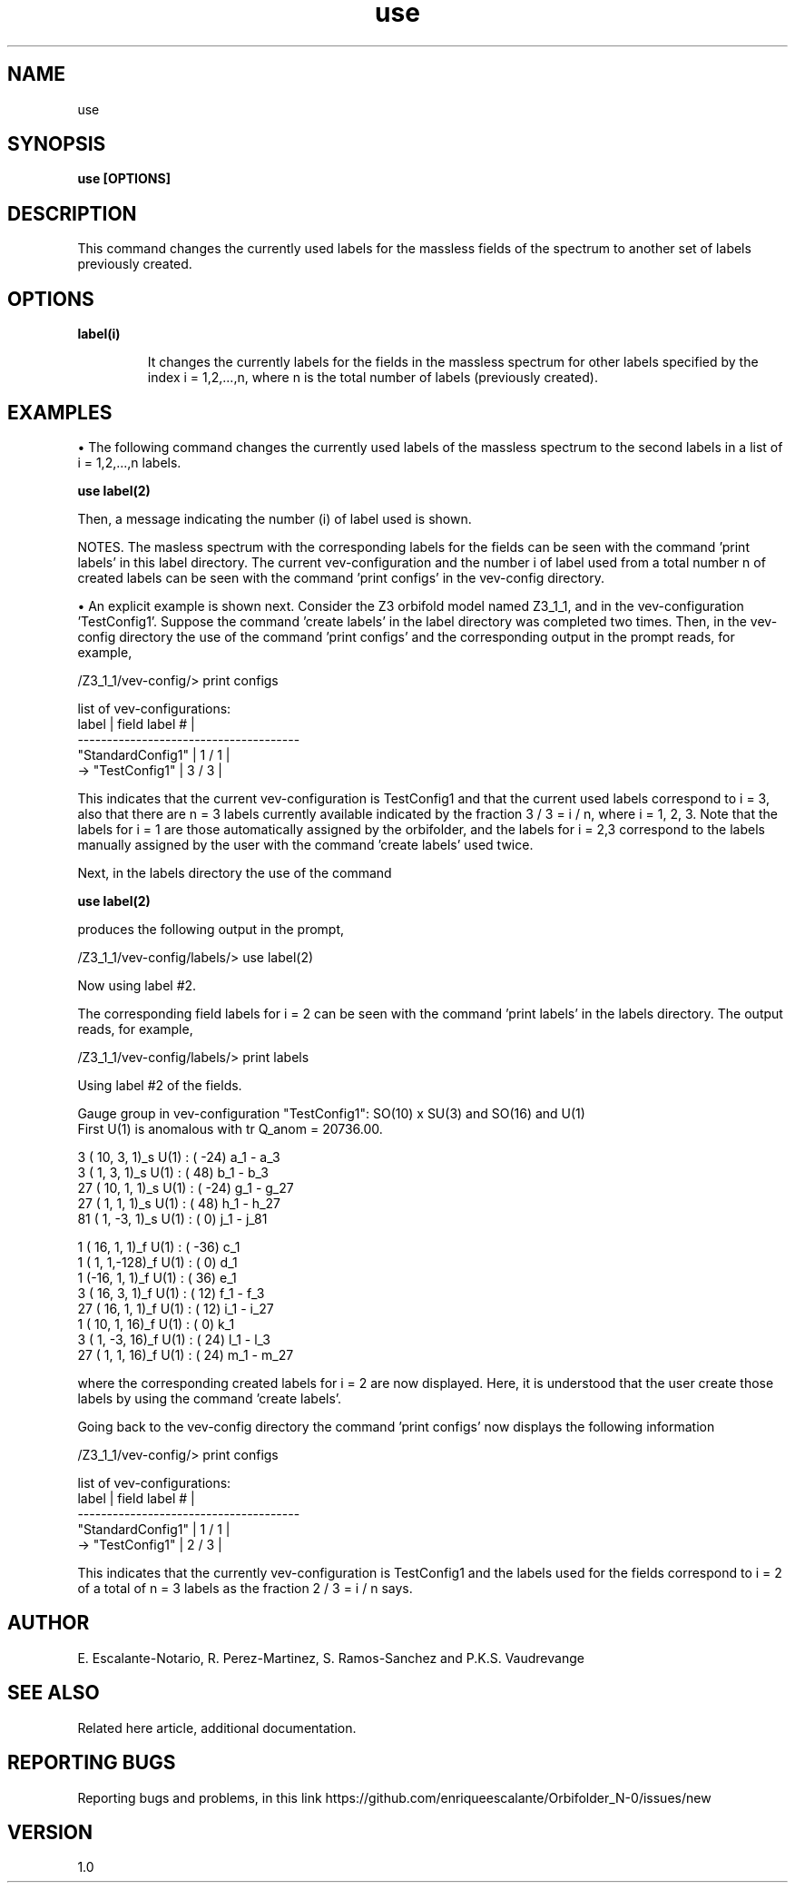 .TH "use" 1 "February 1, 2024" "Escalante-Notario, Perez-Martinez, Ramos-Sanchez and Vaudrevange"


.SH NAME
use

.SH SYNOPSIS
.B use [OPTIONS]

.SH DESCRIPTION
This command changes the currently used labels for the massless fields of the spectrum to another set of labels previously created. 

.SH OPTIONS
.TP
.B label(i)

It changes the currently labels for the fields in the massless spectrum for other labels specified by the index i = 1,2,...,n, where n is the total number of labels (previously created).  

.SH EXAMPLES
\(bu The following command changes the currently used labels of the massless spectrum to the second labels in a list of i = 1,2,...,n labels.  

.B use label(2)

Then, a message indicating the number (i) of label used is shown. 

NOTES. The masless spectrum with the corresponding labels for the fields can be seen with the command 'print labels' in this label directory. The current vev-configuration and the number i of label used from a total number n of created labels can be seen with the command 'print configs' in the vev-config directory.

\(bu An explicit example is shown next. Consider the Z3 orbifold model named Z3_1_1, and in the vev-configuration 'TestConfig1'. Suppose the command 'create labels' in the label directory was completed two times. Then, in the vev-config directory the use of the command 'print configs' and the corresponding output in the prompt reads, for example,

/Z3_1_1/vev-config/> print configs

  list of vev-configurations: 
     label             | field label # |
    -------------------------------------- 
     "StandardConfig1" |        1 /  1 | 
  -> "TestConfig1"     |        3 /  3 | 

This indicates that the current vev-configuration is TestConfig1 and that the current used labels correspond to i = 3, also that there are n = 3 labels currently available indicated by the fraction 3 / 3 = i / n, where i = 1, 2, 3.  Note that the labels for i = 1 are those automatically assigned by the orbifolder, and the labels for i = 2,3 correspond to the labels manually assigned by the user with the command 'create labels' used twice.

Next, in the labels directory the use of the command

.B use label(2)

produces the following output in the prompt,

/Z3_1_1/vev-config/labels/> use label(2)

  Now using label #2.

The corresponding field labels for i = 2 can be seen with the command 'print labels' in the labels directory. The output reads, for example,

/Z3_1_1/vev-config/labels/> print labels

  Using label #2 of the fields.

  Gauge group in vev-configuration "TestConfig1": SO(10) x SU(3) and SO(16) and U(1)
  First U(1) is anomalous with tr Q_anom = 20736.00.

    3 ( 10,  3,  1)_s  U(1) : (  -24)  a_1 - a_3 
    3 (  1,  3,  1)_s  U(1) : (   48)  b_1 - b_3 
   27 ( 10,  1,  1)_s  U(1) : (  -24)  g_1 - g_27 
   27 (  1,  1,  1)_s  U(1) : (   48)  h_1 - h_27 
   81 (  1, -3,  1)_s  U(1) : (    0)  j_1 - j_81 

    1 ( 16,  1,  1)_f  U(1) : (  -36)  c_1 
    1 (  1,  1,-128)_f  U(1) : (    0)  d_1 
    1 (-16,  1,  1)_f  U(1) : (   36)  e_1 
    3 ( 16,  3,  1)_f  U(1) : (   12)  f_1 - f_3 
   27 ( 16,  1,  1)_f  U(1) : (   12)  i_1 - i_27 
    1 ( 10,  1, 16)_f  U(1) : (    0)  k_1 
    3 (  1, -3, 16)_f  U(1) : (   24)  l_1 - l_3 
   27 (  1,  1, 16)_f  U(1) : (   24)  m_1 - m_27 

where the corresponding created labels for i = 2 are now displayed. Here, it is understood that the user create those labels by using the command 'create labels'.

Going back to the vev-config directory the command 'print configs' now displays the following information

/Z3_1_1/vev-config/> print configs

  list of vev-configurations: 
     label             | field label # |
    -------------------------------------- 
     "StandardConfig1" |        1 /  1 | 
  -> "TestConfig1"     |        2 /  3 | 

This indicates that the currently vev-configuration is TestConfig1 and the labels used for the fields correspond to i = 2 of a total of n = 3 labels as the fraction 2 / 3 = i / n says.

.SH AUTHOR
E. Escalante-Notario, R. Perez-Martinez, S. Ramos-Sanchez and P.K.S. Vaudrevange

.SH SEE ALSO
Related here article, additional documentation.

.SH REPORTING BUGS
Reporting bugs and problems, in this link https://github.com/enriqueescalante/Orbifolder_N-0/issues/new

.SH VERSION
1.0
